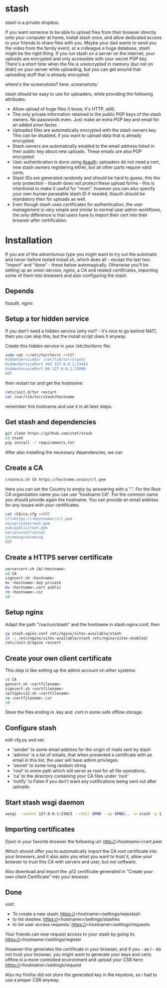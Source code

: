 * stash
stash is a private dropbox.

If you want someone to be able to upload files from their browser
directly onto your computer at home, install stash once, and allow
dedicated access to your friends to share files with you. Maybe your
dad wants to send you the video from the family event, or a colleague
a huge database, stash might be the right thing. If you run stash on a
server on the internet, your uploads are encrypted and only accessible
with your secret PGP key. There's a short time when the file is
unencrypted in memory (but not on disk!) on your server while
uploading, but you can get around that uploading stuff that is already
encrypted.

where's the screenshots? here: [[screenshots/]]

stash should be easy to use for uploaders, while providing the
following attributes:
 - Allow upload of huge files (I know, it's HTTP, still).
 - The only private information retained is the public PGP keys of the
   stash owners. No passwords even. Just make an extra PGP key and
   email for an added anon factor.
 - Uploaded files are automatically encrypted with the stash owners
   key. This can be disabled, if you want to upload data that is
   already encrypted.
 - Stash owners are automatically emailed to the email address listed
   in their public key about new uploads. These emails are also PGP
   encrypted.
 - User authentication is done using [[https://github.com/stef/tlsauth/][tlsauth]]: uploaders do not need a
   cert, new stash owners registering either, but all other parts
   require valid certs.
 - Stash IDs are generated randomly and should be hard to guess, this
   the only protection - tlsauth does not protect these upload forms -
   this is intentional to make it useful for "mom". however you can
   also specify your own human parseable stash ID if needed, tlsauth
   should be mandatory then for uploads as well.
 - Even though stash uses certificates for authentication, the user
   management is very simple and similar to normal user admin
   workflows, the only difference is that users have to import their
   cert into their browser after certification.

* Installation
  If you are of the adventurous type you might want to try out the
  automatic and never-before tested install.sh, which does all -
  except the last two: "import" and "done" - these below
  automagically.  Otherwise you'll be setting up an onion service,
  nginx, a CA and related certificates, importing some of them into
  browsers and also configuring the stash.
** Depends
   tlsauth, nginx
** Setup a tor hidden service
If you don't need a hidden service (why not? - it's nice to go behind
NAT), then you can skip this, but the install script does it anyway.

Create this hidden service in your /etc/tor/torrc file:
#+BEGIN_SRC sh
sudo cat >>/etc/tor/torrc <<EOT
HiddenServiceDir /var/lib/tor/stash/
HiddenServicePort 443 127.0.0.1:23443
HiddenServicePort 80 127.0.0.1:23080
EOT
#+END_SRC
then restart tor and get the hostname:
#+BEGIN_SRC sh
/etc/init.d/tor restart
cat /var/lib/tor/stash/hostname
#+END_SRC
remember this hostname and use it in all later steps.
** Get stash and dependencies
#+BEGIN_SRC sh
   git clone https://github.com/stef/stash
   cd stash
   pip install -r requirements.txt
#+END_SRC
   After also installing the necessary dependencies, we can
** Create a CA
#+BEGIN_SRC sh
   createca.sh CA https://hostname.onion/crl.pem
#+END_SRC
Here you can set the Country to empty by answering with a ".". For the
Root CA organization name you can use "hostname CA". For the
common name you should provide again the hostname. You can provide an
email address for any issues with your certificates.

#+BEGIN_SRC sh
cat >CA/ca.cfg <<EOT
crl=https://<hostname>/crl.pem
sec=private/root.pem
pub=public/root.pem
serial=conf/serial
incoming=incoming
EOT
#+END_SRC

** Create a HTTPS server certificate
#+BEGIN_SRC sh
   servercert.sh CA/<hostname>
   cd CA
   signcert.sh <hostname>
   mv <hostname>.key private
   mv <hostname>.cert public
   rm <hostname>.csr
   cd -
#+END_SRC
** Setup nginx
Adapt the path "/var/run/stash" and the hostname in stash.nginx.conf, then
#+BEGIN_SRC sh
cp stash.nginx.conf /etc/nginx/sites-available/stash
ln -s /etc/nginx/sites-available/stash /etc/nginx/sites-enabled/
/etc/init.d/nginx restart
#+END_SRC
** Create your own client certificate
This step is like setting up the admin account on other systems:
#+BEGIN_SRC sh
   cd CA
   gencert.sh <certfilename>
   signcert.sh <certfilename>
   cert2pkcs12.sh <certfilename>
   rm <certfilename>.csr
   cd -
#+END_SRC
Store the files ending in .key and .cert in some safe offline storage.
** Configure stash
edit cfg.py and set:
 - 'sender' to some email address for the origin of mails sent by stash
 - 'admins' is a list of emails, that when presented a certificate with
   an email in this list, the user will have admin privileges.
 - 'secret' to some long random string
 - 'root' to some path which will serve as root for all file operations.
 - 'ca' to the directory containing your CA files under 'root'
 - 'notify' to False if you don't want any notifications being sent out after uploads.
** Start stash wsgi daemon
#+BEGIN_SRC sh
uwsgi --socket 127.0.0.1:23023 --chdir $PWD --pp $PWD/.. -w stash -p 1 --py-auto-reload 1
#+END_SRC
** Importing certificates
Open in your favorite browser the following url:
http://<hostname>/cert.pem

Which should offer you to automatically import the CA root certificate
into your browsers, and it also asks you what you want to trust it,
allow your browser to trust this CA with servers and user, but not
software.

Also download and import the .p12 certificate generated in "Create your own
client Certificate" into your browser.
** Done
visit:
 - To create a new stash: https://<hostname>/settings/newstash
 - to list stashes: https://<hostname>/settings/stashes
 - to list user access requests: https://<hostname>/settings/requests

Your friends can now request access to your stash by going to:
https://<hostname>/settings/register

However this generates the certificate in your browser, and if you -
as I - do not trust your browser, you might want to generate your keys
and certs offline in a more controlled environment and upload your CSR
here: https://<hostname>/settings/request

Also my firefox did not store the generated key in the keystore, so i
had to use a proper CSR anyway.


